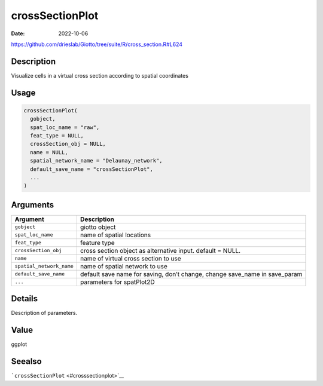 ================
crossSectionPlot
================

:Date: 2022-10-06

https://github.com/drieslab/Giotto/tree/suite/R/cross_section.R#L624


Description
===========

Visualize cells in a virtual cross section according to spatial
coordinates

Usage
=====

.. code:: r

   crossSectionPlot(
     gobject,
     spat_loc_name = "raw",
     feat_type = NULL,
     crossSection_obj = NULL,
     name = NULL,
     spatial_network_name = "Delaunay_network",
     default_save_name = "crossSectionPlot",
     ...
   )

Arguments
=========

+-------------------------------+--------------------------------------+
| Argument                      | Description                          |
+===============================+======================================+
| ``gobject``                   | giotto object                        |
+-------------------------------+--------------------------------------+
| ``spat_loc_name``             | name of spatial locations            |
+-------------------------------+--------------------------------------+
| ``feat_type``                 | feature type                         |
+-------------------------------+--------------------------------------+
| ``crossSection_obj``          | cross section object as alternative  |
|                               | input. default = NULL.               |
+-------------------------------+--------------------------------------+
| ``name``                      | name of virtual cross section to use |
+-------------------------------+--------------------------------------+
| ``spatial_network_name``      | name of spatial network to use       |
+-------------------------------+--------------------------------------+
| ``default_save_name``         | default save name for saving, don’t  |
|                               | change, change save_name in          |
|                               | save_param                           |
+-------------------------------+--------------------------------------+
| ``...``                       | parameters for spatPlot2D            |
+-------------------------------+--------------------------------------+

Details
=======

Description of parameters.

Value
=====

ggplot

Seealso
=======

```crossSectionPlot`` <#crosssectionplot>`__
